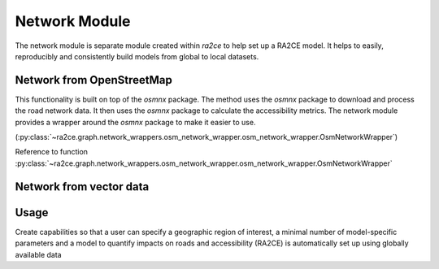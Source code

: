 .. _network_module:

Network Module
==============

The network module is separate module created within `ra2ce` to help set up a RA2CE 
model. It helps to easily, reproducibly and consistently build models from global 
to local datasets.

Network from OpenStreetMap
----------------------------


This functionality is built on top of the `osmnx` package. The method  uses the `osmnx`
package to download and process the road network data. It then uses the
`osmnx` package to calculate the accessibility metrics. The network module
provides a wrapper around the `osmnx` package to make it easier to use.

(:py:class:`~ra2ce.graph.network_wrappers.osm_network_wrapper.osm_network_wrapper.OsmNetworkWrapper`) 

Reference to function :py:class:`~ra2ce.graph.network_wrappers.osm_network_wrapper.osm_network_wrapper.OsmNetworkWrapper`

Network from vector data
----------------------------



Usage
----------------------------

Create capabilities so that a user can specify a geographic region of interest, 
a minimal number of model-specific parameters and a model to quantify impacts 
on roads and accessibility (RA2CE) is automatically set up using globally available data
